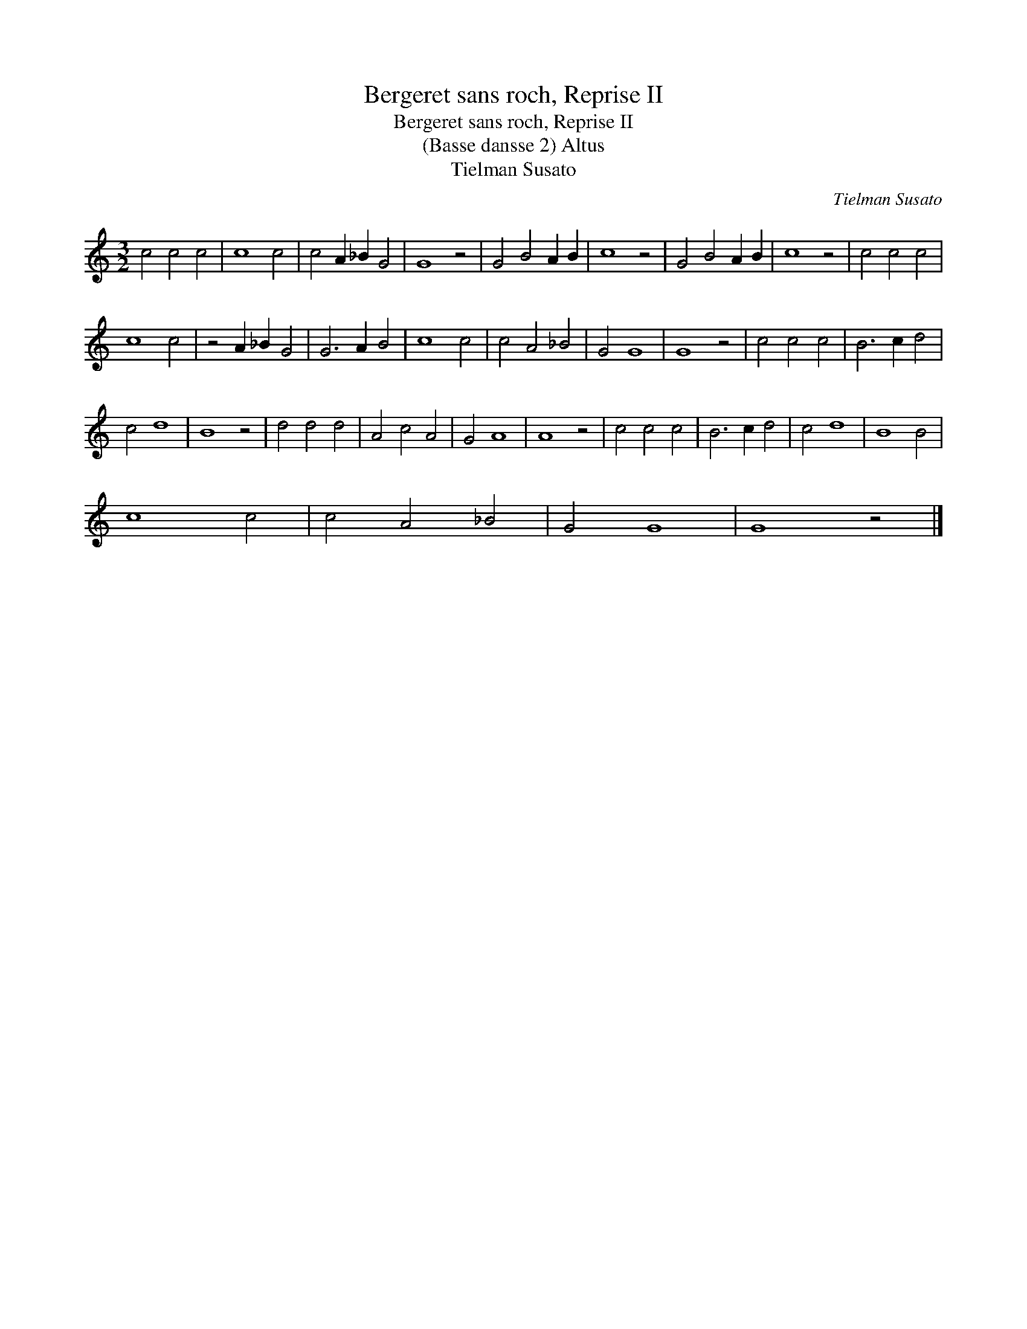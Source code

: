 X:1
T:Bergeret sans roch, Reprise II
T:Bergeret sans roch, Reprise II
T:(Basse dansse 2) Altus
T:Tielman Susato
C:Tielman Susato
L:1/8
M:3/2
K:C
V:1 treble 
V:1
 c4 c4 c4 | c8 c4 | c4 A2 _B2 G4 | G8 z4 | G4 B4 A2 B2 | c8 z4 | G4 B4 A2 B2 | c8 z4 | c4 c4 c4 | %9
 c8 c4 | z4 A2 _B2 G4 | G6 A2 B4 | c8 c4 | c4 A4 _B4 | G4 G8 | G8 z4 | c4 c4 c4 | B6 c2 d4 | %18
 c4 d8 | B8 z4 | d4 d4 d4 | A4 c4 A4 | G4 A8 | A8 z4 | c4 c4 c4 | B6 c2 d4 | c4 d8 | B8 B4 | %28
 c8 c4 | c4 A4 _B4 | G4 G8 | G8 z4 |] %32

